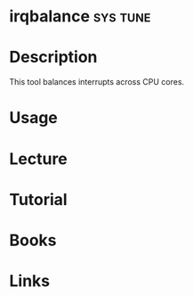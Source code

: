 #+TAGS: sys tune


* irqbalance							   :sys:tune:
* Description
This tool balances interrupts across CPU cores.
* Usage
* Lecture
* Tutorial
* Books
* Links
